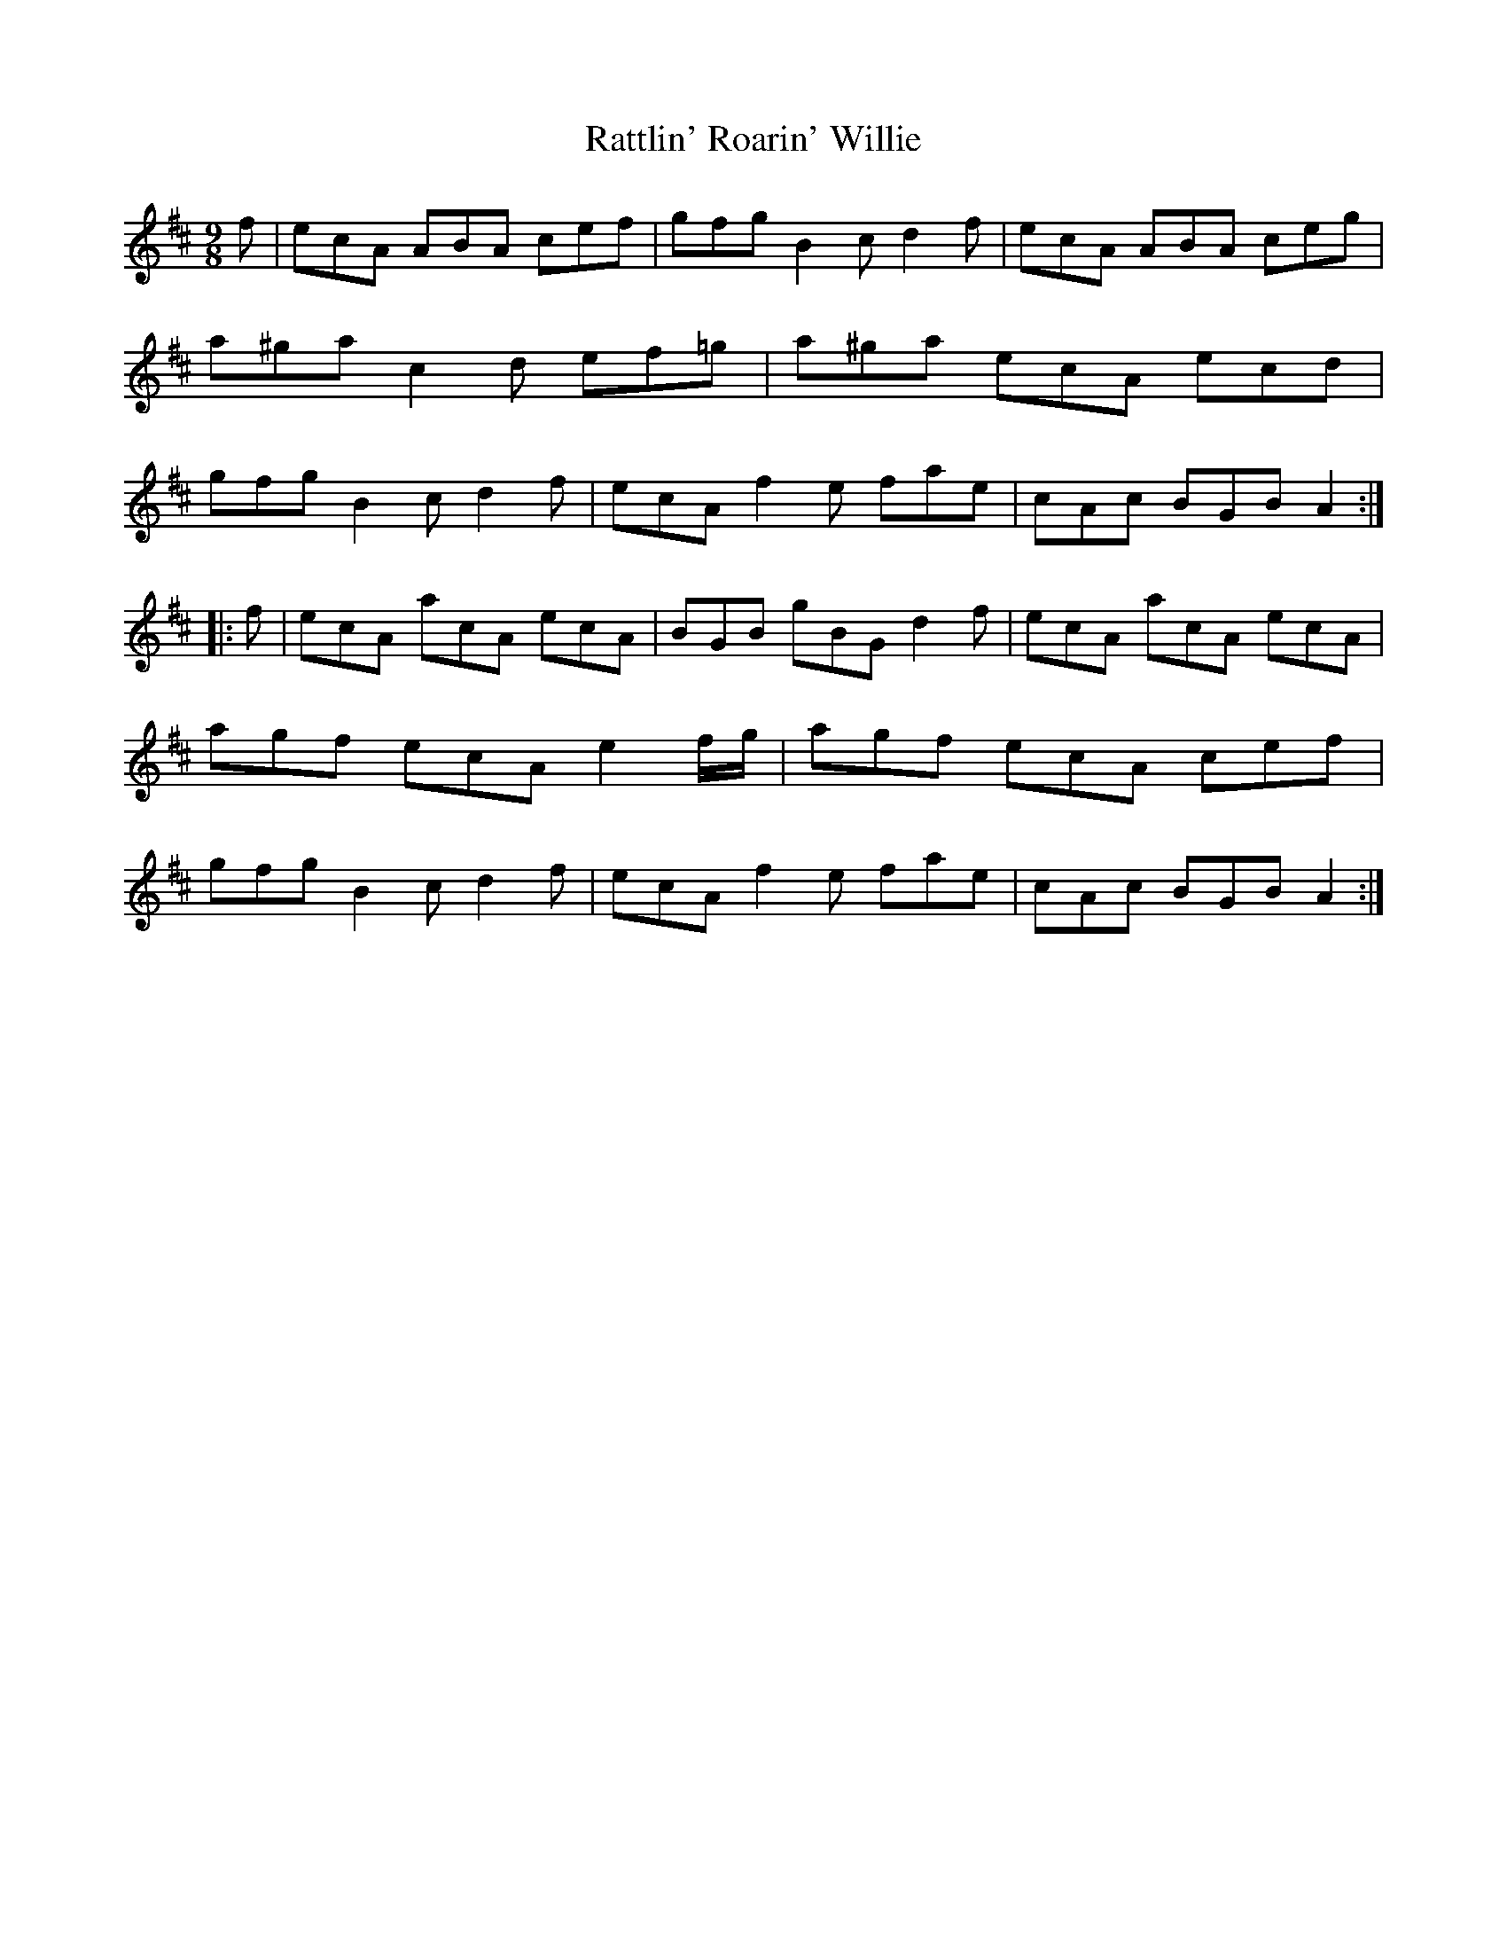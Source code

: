 X: 33759
T: Rattlin' Roarin' Willie
R: slip jig
M: 9/8
K: Amixolydian
f|ecA ABA cef|gfg B2c d2f|ecA ABA ceg|a^ga c2d ef=g|a^ga ecA ecd|gfg B2c d2f|ecA f2e fae|cAc BGB A2:|
|:f|ecA acA ecA|BGB gBG d2f|ecA acA ecA|agf ecA e2f/g/|agf ecA cef|gfg B2c d2f|ecA f2e fae|cAc BGB A2:|

